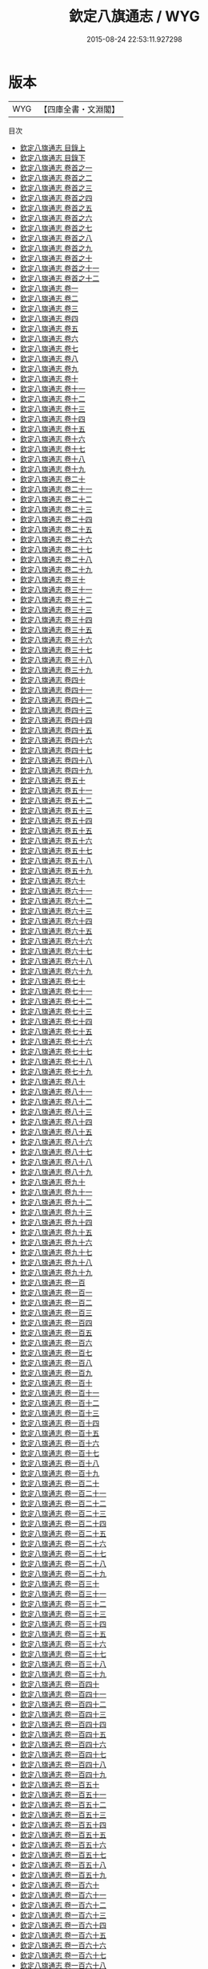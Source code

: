 #+TITLE: 欽定八旗通志 / WYG
#+DATE: 2015-08-24 22:53:11.927298
* 版本
 |       WYG|【四庫全書・文淵閣】|
目次
 - [[file:KR2m0053_001.txt::001-1a][欽定八旗通志 目錄上]]
 - [[file:KR2m0053_002.txt::002-1a][欽定八旗通志 目錄下]]
 - [[file:KR2m0053_003.txt::003-1a][欽定八旗通志 卷首之一]]
 - [[file:KR2m0053_004.txt::004-1a][欽定八旗通志 卷首之二]]
 - [[file:KR2m0053_005.txt::005-1a][欽定八旗通志 卷首之三]]
 - [[file:KR2m0053_006.txt::006-1a][欽定八旗通志 卷首之四]]
 - [[file:KR2m0053_007.txt::007-1a][欽定八旗通志 卷首之五]]
 - [[file:KR2m0053_008.txt::008-1a][欽定八旗通志 卷首之六]]
 - [[file:KR2m0053_009.txt::009-1a][欽定八旗通志 卷首之七]]
 - [[file:KR2m0053_010.txt::010-1a][欽定八旗通志 卷首之八]]
 - [[file:KR2m0053_011.txt::011-1a][欽定八旗通志 卷首之九]]
 - [[file:KR2m0053_012.txt::012-1a][欽定八旗通志 卷首之十]]
 - [[file:KR2m0053_013.txt::013-1a][欽定八旗通志 卷首之十一]]
 - [[file:KR2m0053_014.txt::014-1a][欽定八旗通志 卷首之十二]]
 - [[file:KR2m0053_015.txt::015-1a][欽定八旗通志 卷一]]
 - [[file:KR2m0053_016.txt::016-1a][欽定八旗通志 卷二]]
 - [[file:KR2m0053_017.txt::017-1a][欽定八旗通志 卷三]]
 - [[file:KR2m0053_018.txt::018-1a][欽定八旗通志 卷四]]
 - [[file:KR2m0053_019.txt::019-1a][欽定八旗通志 卷五]]
 - [[file:KR2m0053_020.txt::020-1a][欽定八旗通志 卷六]]
 - [[file:KR2m0053_021.txt::021-1a][欽定八旗通志 卷七]]
 - [[file:KR2m0053_022.txt::022-1a][欽定八旗通志 卷八]]
 - [[file:KR2m0053_023.txt::023-1a][欽定八旗通志 卷九]]
 - [[file:KR2m0053_024.txt::024-1a][欽定八旗通志 卷十]]
 - [[file:KR2m0053_025.txt::025-1a][欽定八旗通志 卷十一]]
 - [[file:KR2m0053_026.txt::026-1a][欽定八旗通志 卷十二]]
 - [[file:KR2m0053_027.txt::027-1a][欽定八旗通志 卷十三]]
 - [[file:KR2m0053_028.txt::028-1a][欽定八旗通志 卷十四]]
 - [[file:KR2m0053_029.txt::029-1a][欽定八旗通志 卷十五]]
 - [[file:KR2m0053_030.txt::030-1a][欽定八旗通志 卷十六]]
 - [[file:KR2m0053_031.txt::031-1a][欽定八旗通志 卷十七]]
 - [[file:KR2m0053_032.txt::032-1a][欽定八旗通志 卷十八]]
 - [[file:KR2m0053_033.txt::033-1a][欽定八旗通志 卷十九]]
 - [[file:KR2m0053_034.txt::034-1a][欽定八旗通志 卷二十]]
 - [[file:KR2m0053_035.txt::035-1a][欽定八旗通志 卷二十一]]
 - [[file:KR2m0053_036.txt::036-1a][欽定八旗通志 卷二十二]]
 - [[file:KR2m0053_037.txt::037-1a][欽定八旗通志 卷二十三]]
 - [[file:KR2m0053_038.txt::038-1a][欽定八旗通志 卷二十四]]
 - [[file:KR2m0053_039.txt::039-1a][欽定八旗通志 卷二十五]]
 - [[file:KR2m0053_040.txt::040-1a][欽定八旗通志 卷二十六]]
 - [[file:KR2m0053_041.txt::041-1a][欽定八旗通志 卷二十七]]
 - [[file:KR2m0053_042.txt::042-1a][欽定八旗通志 卷二十八]]
 - [[file:KR2m0053_043.txt::043-1a][欽定八旗通志 卷二十九]]
 - [[file:KR2m0053_044.txt::044-1a][欽定八旗通志 卷三十]]
 - [[file:KR2m0053_045.txt::045-1a][欽定八旗通志 卷三十一]]
 - [[file:KR2m0053_046.txt::046-1a][欽定八旗通志 卷三十二]]
 - [[file:KR2m0053_047.txt::047-1a][欽定八旗通志 卷三十三]]
 - [[file:KR2m0053_048.txt::048-1a][欽定八旗通志 卷三十四]]
 - [[file:KR2m0053_049.txt::049-1a][欽定八旗通志 卷三十五]]
 - [[file:KR2m0053_050.txt::050-1a][欽定八旗通志 卷三十六]]
 - [[file:KR2m0053_051.txt::051-1a][欽定八旗通志 卷三十七]]
 - [[file:KR2m0053_052.txt::052-1a][欽定八旗通志 卷三十八]]
 - [[file:KR2m0053_053.txt::053-1a][欽定八旗通志 卷三十九]]
 - [[file:KR2m0053_054.txt::054-1a][欽定八旗通志 卷四十]]
 - [[file:KR2m0053_055.txt::055-1a][欽定八旗通志 卷四十一]]
 - [[file:KR2m0053_056.txt::056-1a][欽定八旗通志 卷四十二]]
 - [[file:KR2m0053_057.txt::057-1a][欽定八旗通志 卷四十三]]
 - [[file:KR2m0053_058.txt::058-1a][欽定八旗通志 卷四十四]]
 - [[file:KR2m0053_059.txt::059-1a][欽定八旗通志 卷四十五]]
 - [[file:KR2m0053_060.txt::060-1a][欽定八旗通志 卷四十六]]
 - [[file:KR2m0053_061.txt::061-1a][欽定八旗通志 卷四十七]]
 - [[file:KR2m0053_062.txt::062-1a][欽定八旗通志 卷四十八]]
 - [[file:KR2m0053_063.txt::063-1a][欽定八旗通志 卷四十九]]
 - [[file:KR2m0053_064.txt::064-1a][欽定八旗通志 卷五十]]
 - [[file:KR2m0053_065.txt::065-1a][欽定八旗通志 卷五十一]]
 - [[file:KR2m0053_066.txt::066-1a][欽定八旗通志 卷五十二]]
 - [[file:KR2m0053_067.txt::067-1a][欽定八旗通志 卷五十三]]
 - [[file:KR2m0053_068.txt::068-1a][欽定八旗通志 卷五十四]]
 - [[file:KR2m0053_069.txt::069-1a][欽定八旗通志 卷五十五]]
 - [[file:KR2m0053_070.txt::070-1a][欽定八旗通志 卷五十六]]
 - [[file:KR2m0053_071.txt::071-1a][欽定八旗通志 卷五十七]]
 - [[file:KR2m0053_072.txt::072-1a][欽定八旗通志 卷五十八]]
 - [[file:KR2m0053_073.txt::073-1a][欽定八旗通志 卷五十九]]
 - [[file:KR2m0053_074.txt::074-1a][欽定八旗通志 卷六十]]
 - [[file:KR2m0053_075.txt::075-1a][欽定八旗通志 卷六十一]]
 - [[file:KR2m0053_076.txt::076-1a][欽定八旗通志 卷六十二]]
 - [[file:KR2m0053_077.txt::077-1a][欽定八旗通志 卷六十三]]
 - [[file:KR2m0053_078.txt::078-1a][欽定八旗通志 卷六十四]]
 - [[file:KR2m0053_079.txt::079-1a][欽定八旗通志 卷六十五]]
 - [[file:KR2m0053_080.txt::080-1a][欽定八旗通志 卷六十六]]
 - [[file:KR2m0053_081.txt::081-1a][欽定八旗通志 卷六十七]]
 - [[file:KR2m0053_082.txt::082-1a][欽定八旗通志 卷六十八]]
 - [[file:KR2m0053_083.txt::083-1a][欽定八旗通志 卷六十九]]
 - [[file:KR2m0053_084.txt::084-1a][欽定八旗通志 卷七十]]
 - [[file:KR2m0053_085.txt::085-1a][欽定八旗通志 卷七十一]]
 - [[file:KR2m0053_086.txt::086-1a][欽定八旗通志 卷七十二]]
 - [[file:KR2m0053_087.txt::087-1a][欽定八旗通志 卷七十三]]
 - [[file:KR2m0053_088.txt::088-1a][欽定八旗通志 卷七十四]]
 - [[file:KR2m0053_089.txt::089-1a][欽定八旗通志 卷七十五]]
 - [[file:KR2m0053_090.txt::090-1a][欽定八旗通志 卷七十六]]
 - [[file:KR2m0053_091.txt::091-1a][欽定八旗通志 卷七十七]]
 - [[file:KR2m0053_092.txt::092-1a][欽定八旗通志 卷七十八]]
 - [[file:KR2m0053_093.txt::093-1a][欽定八旗通志 卷七十九]]
 - [[file:KR2m0053_094.txt::094-1a][欽定八旗通志 卷八十]]
 - [[file:KR2m0053_095.txt::095-1a][欽定八旗通志 卷八十一]]
 - [[file:KR2m0053_096.txt::096-1a][欽定八旗通志 卷八十二]]
 - [[file:KR2m0053_097.txt::097-1a][欽定八旗通志 卷八十三]]
 - [[file:KR2m0053_098.txt::098-1a][欽定八旗通志 卷八十四]]
 - [[file:KR2m0053_099.txt::099-1a][欽定八旗通志 卷八十五]]
 - [[file:KR2m0053_100.txt::100-1a][欽定八旗通志 卷八十六]]
 - [[file:KR2m0053_101.txt::101-1a][欽定八旗通志 卷八十七]]
 - [[file:KR2m0053_102.txt::102-1a][欽定八旗通志 卷八十八]]
 - [[file:KR2m0053_103.txt::103-1a][欽定八旗通志 卷八十九]]
 - [[file:KR2m0053_104.txt::104-1a][欽定八旗通志 卷九十]]
 - [[file:KR2m0053_105.txt::105-1a][欽定八旗通志 卷九十一]]
 - [[file:KR2m0053_106.txt::106-1a][欽定八旗通志 卷九十二]]
 - [[file:KR2m0053_107.txt::107-1a][欽定八旗通志 卷九十三]]
 - [[file:KR2m0053_108.txt::108-1a][欽定八旗通志 卷九十四]]
 - [[file:KR2m0053_109.txt::109-1a][欽定八旗通志 卷九十五]]
 - [[file:KR2m0053_110.txt::110-1a][欽定八旗通志 卷九十六]]
 - [[file:KR2m0053_111.txt::111-1a][欽定八旗通志 卷九十七]]
 - [[file:KR2m0053_112.txt::112-1a][欽定八旗通志 卷九十八]]
 - [[file:KR2m0053_113.txt::113-1a][欽定八旗通志 卷九十九]]
 - [[file:KR2m0053_114.txt::114-1a][欽定八旗通志 卷一百]]
 - [[file:KR2m0053_115.txt::115-1a][欽定八旗通志 卷一百一]]
 - [[file:KR2m0053_116.txt::116-1a][欽定八旗通志 卷一百二]]
 - [[file:KR2m0053_117.txt::117-1a][欽定八旗通志 卷一百三]]
 - [[file:KR2m0053_118.txt::118-1a][欽定八旗通志 卷一百四]]
 - [[file:KR2m0053_119.txt::119-1a][欽定八旗通志 卷一百五]]
 - [[file:KR2m0053_120.txt::120-1a][欽定八旗通志 卷一百六]]
 - [[file:KR2m0053_121.txt::121-1a][欽定八旗通志 卷一百七]]
 - [[file:KR2m0053_122.txt::122-1a][欽定八旗通志 卷一百八]]
 - [[file:KR2m0053_123.txt::123-1a][欽定八旗通志 卷一百九]]
 - [[file:KR2m0053_124.txt::124-1a][欽定八旗通志 卷一百十]]
 - [[file:KR2m0053_125.txt::125-1a][欽定八旗通志 卷一百十一]]
 - [[file:KR2m0053_126.txt::126-1a][欽定八旗通志 卷一百十二]]
 - [[file:KR2m0053_127.txt::127-1a][欽定八旗通志 卷一百十三]]
 - [[file:KR2m0053_128.txt::128-1a][欽定八旗通志 卷一百十四]]
 - [[file:KR2m0053_129.txt::129-1a][欽定八旗通志 卷一百十五]]
 - [[file:KR2m0053_130.txt::130-1a][欽定八旗通志 卷一百十六]]
 - [[file:KR2m0053_131.txt::131-1a][欽定八旗通志 卷一百十七]]
 - [[file:KR2m0053_132.txt::132-1a][欽定八旗通志 卷一百十八]]
 - [[file:KR2m0053_133.txt::133-1a][欽定八旗通志 卷一百十九]]
 - [[file:KR2m0053_134.txt::134-1a][欽定八旗通志 卷一百二十]]
 - [[file:KR2m0053_135.txt::135-1a][欽定八旗通志 卷一百二十一]]
 - [[file:KR2m0053_136.txt::136-1a][欽定八旗通志 卷一百二十二]]
 - [[file:KR2m0053_137.txt::137-1a][欽定八旗通志 卷一百二十三]]
 - [[file:KR2m0053_138.txt::138-1a][欽定八旗通志 卷一百二十四]]
 - [[file:KR2m0053_139.txt::139-1a][欽定八旗通志 卷一百二十五]]
 - [[file:KR2m0053_140.txt::140-1a][欽定八旗通志 卷一百二十六]]
 - [[file:KR2m0053_141.txt::141-1a][欽定八旗通志 卷一百二十七]]
 - [[file:KR2m0053_142.txt::142-1a][欽定八旗通志 卷一百二十八]]
 - [[file:KR2m0053_143.txt::143-1a][欽定八旗通志 卷一百二十九]]
 - [[file:KR2m0053_144.txt::144-1a][欽定八旗通志 卷一百三十]]
 - [[file:KR2m0053_145.txt::145-1a][欽定八旗通志 卷一百三十一]]
 - [[file:KR2m0053_146.txt::146-1a][欽定八旗通志 卷一百三十二]]
 - [[file:KR2m0053_147.txt::147-1a][欽定八旗通志 卷一百三十三]]
 - [[file:KR2m0053_148.txt::148-1a][欽定八旗通志 卷一百三十四]]
 - [[file:KR2m0053_149.txt::149-1a][欽定八旗通志 卷一百三十五]]
 - [[file:KR2m0053_150.txt::150-1a][欽定八旗通志 卷一百三十六]]
 - [[file:KR2m0053_151.txt::151-1a][欽定八旗通志 卷一百三十七]]
 - [[file:KR2m0053_152.txt::152-1a][欽定八旗通志 卷一百三十八]]
 - [[file:KR2m0053_153.txt::153-1a][欽定八旗通志 卷一百三十九]]
 - [[file:KR2m0053_154.txt::154-1a][欽定八旗通志 卷一百四十]]
 - [[file:KR2m0053_155.txt::155-1a][欽定八旗通志 卷一百四十一]]
 - [[file:KR2m0053_156.txt::156-1a][欽定八旗通志 卷一百四十二]]
 - [[file:KR2m0053_157.txt::157-1a][欽定八旗通志 卷一百四十三]]
 - [[file:KR2m0053_158.txt::158-1a][欽定八旗通志 卷一百四十四]]
 - [[file:KR2m0053_159.txt::159-1a][欽定八旗通志 卷一百四十五]]
 - [[file:KR2m0053_160.txt::160-1a][欽定八旗通志 卷一百四十六]]
 - [[file:KR2m0053_161.txt::161-1a][欽定八旗通志 卷一百四十七]]
 - [[file:KR2m0053_162.txt::162-1a][欽定八旗通志 卷一百四十八]]
 - [[file:KR2m0053_163.txt::163-1a][欽定八旗通志 卷一百四十九]]
 - [[file:KR2m0053_164.txt::164-1a][欽定八旗通志 卷一百五十]]
 - [[file:KR2m0053_165.txt::165-1a][欽定八旗通志 卷一百五十一]]
 - [[file:KR2m0053_166.txt::166-1a][欽定八旗通志 卷一百五十二]]
 - [[file:KR2m0053_167.txt::167-1a][欽定八旗通志 卷一百五十三]]
 - [[file:KR2m0053_168.txt::168-1a][欽定八旗通志 卷一百五十四]]
 - [[file:KR2m0053_169.txt::169-1a][欽定八旗通志 卷一百五十五]]
 - [[file:KR2m0053_170.txt::170-1a][欽定八旗通志 卷一百五十六]]
 - [[file:KR2m0053_171.txt::171-1a][欽定八旗通志 卷一百五十七]]
 - [[file:KR2m0053_172.txt::172-1a][欽定八旗通志 卷一百五十八]]
 - [[file:KR2m0053_173.txt::173-1a][欽定八旗通志 卷一百五十九]]
 - [[file:KR2m0053_174.txt::174-1a][欽定八旗通志 卷一百六十]]
 - [[file:KR2m0053_175.txt::175-1a][欽定八旗通志 卷一百六十一]]
 - [[file:KR2m0053_176.txt::176-1a][欽定八旗通志 卷一百六十二]]
 - [[file:KR2m0053_177.txt::177-1a][欽定八旗通志 卷一百六十三]]
 - [[file:KR2m0053_178.txt::178-1a][欽定八旗通志 卷一百六十四]]
 - [[file:KR2m0053_179.txt::179-1a][欽定八旗通志 卷一百六十五]]
 - [[file:KR2m0053_180.txt::180-1a][欽定八旗通志 卷一百六十六]]
 - [[file:KR2m0053_181.txt::181-1a][欽定八旗通志 卷一百六十七]]
 - [[file:KR2m0053_182.txt::182-1a][欽定八旗通志 卷一百六十八]]
 - [[file:KR2m0053_183.txt::183-1a][欽定八旗通志 卷一百六十九]]
 - [[file:KR2m0053_184.txt::184-1a][欽定八旗通志 卷一百七十]]
 - [[file:KR2m0053_185.txt::185-1a][欽定八旗通志 卷一百七十一]]
 - [[file:KR2m0053_186.txt::186-1a][欽定八旗通志 卷一百七十二]]
 - [[file:KR2m0053_187.txt::187-1a][欽定八旗通志 卷一百七十三]]
 - [[file:KR2m0053_188.txt::188-1a][欽定八旗通志 卷一百七十四]]
 - [[file:KR2m0053_189.txt::189-1a][欽定八旗通志 卷一百七十五]]
 - [[file:KR2m0053_190.txt::190-1a][欽定八旗通志 卷一百七十六]]
 - [[file:KR2m0053_191.txt::191-1a][欽定八旗通志 卷一百七十七]]
 - [[file:KR2m0053_192.txt::192-1a][欽定八旗通志 卷一百七十八]]
 - [[file:KR2m0053_193.txt::193-1a][欽定八旗通志 卷一百七十九]]
 - [[file:KR2m0053_194.txt::194-1a][欽定八旗通志 卷一百八十]]
 - [[file:KR2m0053_195.txt::195-1a][欽定八旗通志 卷一百八十一]]
 - [[file:KR2m0053_196.txt::196-1a][欽定八旗通志 卷一百八十二]]
 - [[file:KR2m0053_197.txt::197-1a][欽定八旗通志 卷一百八十三]]
 - [[file:KR2m0053_198.txt::198-1a][欽定八旗通志 卷一百八十四]]
 - [[file:KR2m0053_199.txt::199-1a][欽定八旗通志 卷一百八十五]]
 - [[file:KR2m0053_200.txt::200-1a][欽定八旗通志 卷一百八十六]]
 - [[file:KR2m0053_201.txt::201-1a][欽定八旗通志 卷一百八十七]]
 - [[file:KR2m0053_202.txt::202-1a][欽定八旗通志 卷一百八十八]]
 - [[file:KR2m0053_203.txt::203-1a][欽定八旗通志 卷一百八十九]]
 - [[file:KR2m0053_204.txt::204-1a][欽定八旗通志 卷一百九十]]
 - [[file:KR2m0053_205.txt::205-1a][欽定八旗通志 卷一百九十一]]
 - [[file:KR2m0053_206.txt::206-1a][欽定八旗通志 卷一百九十二]]
 - [[file:KR2m0053_207.txt::207-1a][欽定八旗通志 卷一百九十三]]
 - [[file:KR2m0053_208.txt::208-1a][欽定八旗通志 卷一百九十四]]
 - [[file:KR2m0053_209.txt::209-1a][欽定八旗通志 卷一百九十五]]
 - [[file:KR2m0053_210.txt::210-1a][欽定八旗通志 卷一百九十六]]
 - [[file:KR2m0053_211.txt::211-1a][欽定八旗通志 卷一百九十七]]
 - [[file:KR2m0053_212.txt::212-1a][欽定八旗通志 卷一百九十八]]
 - [[file:KR2m0053_213.txt::213-1a][欽定八旗通志 卷一百九十九]]
 - [[file:KR2m0053_214.txt::214-1a][欽定八旗通志 卷二百]]
 - [[file:KR2m0053_215.txt::215-1a][欽定八旗通志 卷二百一]]
 - [[file:KR2m0053_216.txt::216-1a][欽定八旗通志 卷二百二]]
 - [[file:KR2m0053_217.txt::217-1a][欽定八旗通志 卷二百三]]
 - [[file:KR2m0053_218.txt::218-1a][欽定八旗通志 卷二百四]]
 - [[file:KR2m0053_219.txt::219-1a][欽定八旗通志 卷二百五]]
 - [[file:KR2m0053_220.txt::220-1a][欽定八旗通志 卷二百六]]
 - [[file:KR2m0053_221.txt::221-1a][欽定八旗通志 卷二百七]]
 - [[file:KR2m0053_222.txt::222-1a][欽定八旗通志 卷二百八]]
 - [[file:KR2m0053_223.txt::223-1a][欽定八旗通志 卷二百九]]
 - [[file:KR2m0053_224.txt::224-1a][欽定八旗通志 卷二百十]]
 - [[file:KR2m0053_225.txt::225-1a][欽定八旗通志 卷二百十一]]
 - [[file:KR2m0053_226.txt::226-1a][欽定八旗通志 卷二百十二]]
 - [[file:KR2m0053_227.txt::227-1a][欽定八旗通志 卷二百十三]]
 - [[file:KR2m0053_228.txt::228-1a][欽定八旗通志 卷二百十四]]
 - [[file:KR2m0053_229.txt::229-1a][欽定八旗通志 卷二百十五]]
 - [[file:KR2m0053_230.txt::230-1a][欽定八旗通志 卷二百十六]]
 - [[file:KR2m0053_231.txt::231-1a][欽定八旗通志 卷二百十七]]
 - [[file:KR2m0053_232.txt::232-1a][欽定八旗通志 卷二百十八]]
 - [[file:KR2m0053_233.txt::233-1a][欽定八旗通志 卷二百十九]]
 - [[file:KR2m0053_234.txt::234-1a][欽定八旗通志 卷二百二十]]
 - [[file:KR2m0053_235.txt::235-1a][欽定八旗通志 卷二百二十一]]
 - [[file:KR2m0053_236.txt::236-1a][欽定八旗通志 卷二百二十二]]
 - [[file:KR2m0053_237.txt::237-1a][欽定八旗通志 卷二百二十三]]
 - [[file:KR2m0053_238.txt::238-1a][欽定八旗通志 卷二百二十四]]
 - [[file:KR2m0053_239.txt::239-1a][欽定八旗通志 卷二百二十五]]
 - [[file:KR2m0053_240.txt::240-1a][欽定八旗通志 卷二百二十六]]
 - [[file:KR2m0053_241.txt::241-1a][欽定八旗通志 卷二百二十七]]
 - [[file:KR2m0053_242.txt::242-1a][欽定八旗通志 卷二百二十八]]
 - [[file:KR2m0053_243.txt::243-1a][欽定八旗通志 卷二百二十九]]
 - [[file:KR2m0053_244.txt::244-1a][欽定八旗通志 卷二百三十]]
 - [[file:KR2m0053_245.txt::245-1a][欽定八旗通志 卷二百三十一]]
 - [[file:KR2m0053_246.txt::246-1a][欽定八旗通志 卷二百三十二]]
 - [[file:KR2m0053_247.txt::247-1a][欽定八旗通志 卷二百三十三]]
 - [[file:KR2m0053_248.txt::248-1a][欽定八旗通志 卷二百三十四]]
 - [[file:KR2m0053_249.txt::249-1a][欽定八旗通志 卷二百三十五]]
 - [[file:KR2m0053_250.txt::250-1a][欽定八旗通志 卷二百三十六]]
 - [[file:KR2m0053_251.txt::251-1a][欽定八旗通志 卷二百三十七]]
 - [[file:KR2m0053_252.txt::252-1a][欽定八旗通志 卷二百三十八]]
 - [[file:KR2m0053_253.txt::253-1a][欽定八旗通志 卷二百三十九]]
 - [[file:KR2m0053_254.txt::254-1a][欽定八旗通志 卷二百四十]]
 - [[file:KR2m0053_255.txt::255-1a][欽定八旗通志 卷二百四十一]]
 - [[file:KR2m0053_256.txt::256-1a][欽定八旗通志 卷二百四十二]]
 - [[file:KR2m0053_257.txt::257-1a][欽定八旗通志 卷二百四十三]]
 - [[file:KR2m0053_258.txt::258-1a][欽定八旗通志 卷二百四十四]]
 - [[file:KR2m0053_259.txt::259-1a][欽定八旗通志 卷二百四十五]]
 - [[file:KR2m0053_260.txt::260-1a][欽定八旗通志 卷二百四十六]]
 - [[file:KR2m0053_261.txt::261-1a][欽定八旗通志 卷二百四十七]]
 - [[file:KR2m0053_262.txt::262-1a][欽定八旗通志 卷二百四十八]]
 - [[file:KR2m0053_263.txt::263-1a][欽定八旗通志 卷二百四十九]]
 - [[file:KR2m0053_264.txt::264-1a][欽定八旗通志 卷二百五十]]
 - [[file:KR2m0053_265.txt::265-1a][欽定八旗通志 卷二百五十一]]
 - [[file:KR2m0053_266.txt::266-1a][欽定八旗通志 卷二百五十二]]
 - [[file:KR2m0053_267.txt::267-1a][欽定八旗通志 卷二百五十三]]
 - [[file:KR2m0053_268.txt::268-1a][欽定八旗通志 卷二百五十四]]
 - [[file:KR2m0053_269.txt::269-1a][欽定八旗通志 卷二百五十五]]
 - [[file:KR2m0053_270.txt::270-1a][欽定八旗通志 卷二百五十六]]
 - [[file:KR2m0053_271.txt::271-1a][欽定八旗通志 卷二百五十七]]
 - [[file:KR2m0053_272.txt::272-1a][欽定八旗通志 卷二百五十八]]
 - [[file:KR2m0053_273.txt::273-1a][欽定八旗通志 卷二百五十九]]
 - [[file:KR2m0053_274.txt::274-1a][欽定八旗通志 卷二百六十]]
 - [[file:KR2m0053_275.txt::275-1a][欽定八旗通志 卷二百六十一]]
 - [[file:KR2m0053_276.txt::276-1a][欽定八旗通志 卷二百六十二]]
 - [[file:KR2m0053_277.txt::277-1a][欽定八旗通志 卷二百六十三]]
 - [[file:KR2m0053_278.txt::278-1a][欽定八旗通志 卷二百六十四]]
 - [[file:KR2m0053_279.txt::279-1a][欽定八旗通志 卷二百六十五]]
 - [[file:KR2m0053_280.txt::280-1a][欽定八旗通志 卷二百六十六]]
 - [[file:KR2m0053_281.txt::281-1a][欽定八旗通志 卷二百六十七]]
 - [[file:KR2m0053_282.txt::282-1a][欽定八旗通志 卷二百六十八]]
 - [[file:KR2m0053_283.txt::283-1a][欽定八旗通志 卷二百六十九]]
 - [[file:KR2m0053_284.txt::284-1a][欽定八旗通志 卷二百七十]]
 - [[file:KR2m0053_285.txt::285-1a][欽定八旗通志 卷二百七十一]]
 - [[file:KR2m0053_286.txt::286-1a][欽定八旗通志 卷二百七十二]]
 - [[file:KR2m0053_287.txt::287-1a][欽定八旗通志 卷二百七十三]]
 - [[file:KR2m0053_288.txt::288-1a][欽定八旗通志 卷二百七十四]]
 - [[file:KR2m0053_289.txt::289-1a][欽定八旗通志 卷二百七十五]]
 - [[file:KR2m0053_290.txt::290-1a][欽定八旗通志 卷二百七十六]]
 - [[file:KR2m0053_291.txt::291-1a][欽定八旗通志 卷二百七十七]]
 - [[file:KR2m0053_292.txt::292-1a][欽定八旗通志 卷二百七十八]]
 - [[file:KR2m0053_293.txt::293-1a][欽定八旗通志 卷二百七十九]]
 - [[file:KR2m0053_294.txt::294-1a][欽定八旗通志 卷二百八十]]
 - [[file:KR2m0053_295.txt::295-1a][欽定八旗通志 卷二百八十一]]
 - [[file:KR2m0053_296.txt::296-1a][欽定八旗通志 卷二百八十二]]
 - [[file:KR2m0053_297.txt::297-1a][欽定八旗通志 卷二百八十三]]
 - [[file:KR2m0053_298.txt::298-1a][欽定八旗通志 卷二百八十四]]
 - [[file:KR2m0053_299.txt::299-1a][欽定八旗通志 卷二百八十五]]
 - [[file:KR2m0053_300.txt::300-1a][欽定八旗通志 卷二百八十六]]
 - [[file:KR2m0053_301.txt::301-1a][欽定八旗通志 卷二百八十七]]
 - [[file:KR2m0053_302.txt::302-1a][欽定八旗通志 卷二百八十八]]
 - [[file:KR2m0053_303.txt::303-1a][欽定八旗通志 卷二百八十九]]
 - [[file:KR2m0053_304.txt::304-1a][欽定八旗通志 卷二百九十]]
 - [[file:KR2m0053_305.txt::305-1a][欽定八旗通志 卷二百九十一]]
 - [[file:KR2m0053_306.txt::306-1a][欽定八旗通志 卷二百九十二]]
 - [[file:KR2m0053_307.txt::307-1a][欽定八旗通志 卷二百九十三]]
 - [[file:KR2m0053_308.txt::308-1a][欽定八旗通志 卷二百九十四]]
 - [[file:KR2m0053_309.txt::309-1a][欽定八旗通志 卷二百九十五]]
 - [[file:KR2m0053_310.txt::310-1a][欽定八旗通志 卷二百九十六]]
 - [[file:KR2m0053_311.txt::311-1a][欽定八旗通志 卷二百九十七]]
 - [[file:KR2m0053_312.txt::312-1a][欽定八旗通志 卷二百九十八]]
 - [[file:KR2m0053_313.txt::313-1a][欽定八旗通志 卷二百九十九]]
 - [[file:KR2m0053_314.txt::314-1a][欽定八旗通志 卷三百]]
 - [[file:KR2m0053_315.txt::315-1a][欽定八旗通志 卷三百一]]
 - [[file:KR2m0053_316.txt::316-1a][欽定八旗通志 卷三百二]]
 - [[file:KR2m0053_317.txt::317-1a][欽定八旗通志 卷三百三]]
 - [[file:KR2m0053_318.txt::318-1a][欽定八旗通志 卷三百四]]
 - [[file:KR2m0053_319.txt::319-1a][欽定八旗通志 卷三百五]]
 - [[file:KR2m0053_320.txt::320-1a][欽定八旗通志 卷三百六]]
 - [[file:KR2m0053_321.txt::321-1a][欽定八旗通志 卷三百七]]
 - [[file:KR2m0053_322.txt::322-1a][欽定八旗通志 卷三百八]]
 - [[file:KR2m0053_323.txt::323-1a][欽定八旗通志 卷三百九]]
 - [[file:KR2m0053_324.txt::324-1a][欽定八旗通志 卷三百十]]
 - [[file:KR2m0053_325.txt::325-1a][欽定八旗通志 卷三百十一]]
 - [[file:KR2m0053_326.txt::326-1a][欽定八旗通志 卷三百十二]]
 - [[file:KR2m0053_327.txt::327-1a][欽定八旗通志 卷三百十三]]
 - [[file:KR2m0053_328.txt::328-1a][欽定八旗通志 卷三百十四]]
 - [[file:KR2m0053_329.txt::329-1a][欽定八旗通志 卷三百十五]]
 - [[file:KR2m0053_330.txt::330-1a][欽定八旗通志 卷三百十六]]
 - [[file:KR2m0053_331.txt::331-1a][欽定八旗通志 卷三百十七]]
 - [[file:KR2m0053_332.txt::332-1a][欽定八旗通志 卷三百十八]]
 - [[file:KR2m0053_333.txt::333-1a][欽定八旗通志 卷三百十九]]
 - [[file:KR2m0053_334.txt::334-1a][欽定八旗通志 卷三百二十]]
 - [[file:KR2m0053_335.txt::335-1a][欽定八旗通志 卷三百二十一]]
 - [[file:KR2m0053_336.txt::336-1a][欽定八旗通志 卷三百二十二]]
 - [[file:KR2m0053_337.txt::337-1a][欽定八旗通志 卷三百二十三]]
 - [[file:KR2m0053_338.txt::338-1a][欽定八旗通志 卷三百二十四]]
 - [[file:KR2m0053_339.txt::339-1a][欽定八旗通志 卷三百二十五]]
 - [[file:KR2m0053_340.txt::340-1a][欽定八旗通志 卷三百二十六]]
 - [[file:KR2m0053_341.txt::341-1a][欽定八旗通志 卷三百二十七]]
 - [[file:KR2m0053_342.txt::342-1a][欽定八旗通志 卷三百二十八]]
 - [[file:KR2m0053_343.txt::343-1a][欽定八旗通志 卷三百二十九]]
 - [[file:KR2m0053_344.txt::344-1a][欽定八旗通志 卷三百三十]]
 - [[file:KR2m0053_345.txt::345-1a][欽定八旗通志 卷三百三十一]]
 - [[file:KR2m0053_346.txt::346-1a][欽定八旗通志 卷三百三十二]]
 - [[file:KR2m0053_347.txt::347-1a][欽定八旗通志 卷三百三十三]]
 - [[file:KR2m0053_348.txt::348-1a][欽定八旗通志 卷三百三十四]]
 - [[file:KR2m0053_349.txt::349-1a][欽定八旗通志 卷三百三十五]]
 - [[file:KR2m0053_350.txt::350-1a][欽定八旗通志 卷三百三十六]]
 - [[file:KR2m0053_351.txt::351-1a][欽定八旗通志 卷三百三十七]]
 - [[file:KR2m0053_352.txt::352-1a][欽定八旗通志 卷三百三十八]]
 - [[file:KR2m0053_353.txt::353-1a][欽定八旗通志 卷三百三十九]]
 - [[file:KR2m0053_354.txt::354-1a][欽定八旗通志 卷三百四十]]
 - [[file:KR2m0053_355.txt::355-1a][欽定八旗通志 卷三百四十一]]
 - [[file:KR2m0053_356.txt::356-1a][欽定八旗通志 卷三百四十二]]
